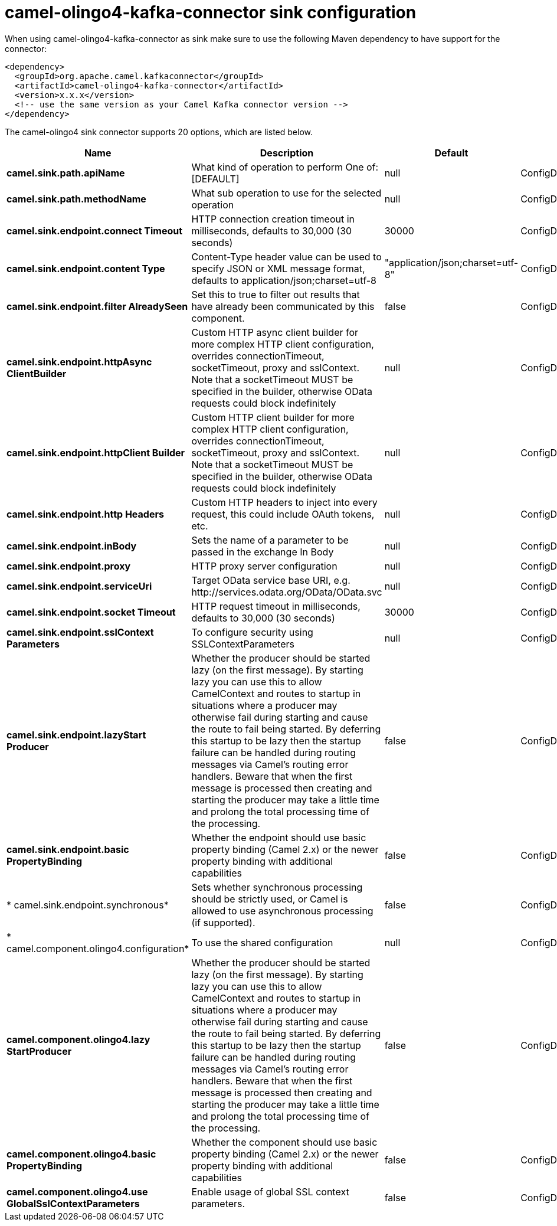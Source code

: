 // kafka-connector options: START
[[camel-olingo4-kafka-connector-sink]]
= camel-olingo4-kafka-connector sink configuration

When using camel-olingo4-kafka-connector as sink make sure to use the following Maven dependency to have support for the connector:

[source,xml]
----
<dependency>
  <groupId>org.apache.camel.kafkaconnector</groupId>
  <artifactId>camel-olingo4-kafka-connector</artifactId>
  <version>x.x.x</version>
  <!-- use the same version as your Camel Kafka connector version -->
</dependency>
----


The camel-olingo4 sink connector supports 20 options, which are listed below.



[width="100%",cols="2,5,^1,2",options="header"]
|===
| Name | Description | Default | Priority
| *camel.sink.path.apiName* | What kind of operation to perform One of: [DEFAULT] | null | ConfigDef.Importance.HIGH
| *camel.sink.path.methodName* | What sub operation to use for the selected operation | null | ConfigDef.Importance.HIGH
| *camel.sink.endpoint.connect Timeout* | HTTP connection creation timeout in milliseconds, defaults to 30,000 (30 seconds) | 30000 | ConfigDef.Importance.MEDIUM
| *camel.sink.endpoint.content Type* | Content-Type header value can be used to specify JSON or XML message format, defaults to application/json;charset=utf-8 | "application/json;charset=utf-8" | ConfigDef.Importance.MEDIUM
| *camel.sink.endpoint.filter AlreadySeen* | Set this to true to filter out results that have already been communicated by this component. | false | ConfigDef.Importance.MEDIUM
| *camel.sink.endpoint.httpAsync ClientBuilder* | Custom HTTP async client builder for more complex HTTP client configuration, overrides connectionTimeout, socketTimeout, proxy and sslContext. Note that a socketTimeout MUST be specified in the builder, otherwise OData requests could block indefinitely | null | ConfigDef.Importance.MEDIUM
| *camel.sink.endpoint.httpClient Builder* | Custom HTTP client builder for more complex HTTP client configuration, overrides connectionTimeout, socketTimeout, proxy and sslContext. Note that a socketTimeout MUST be specified in the builder, otherwise OData requests could block indefinitely | null | ConfigDef.Importance.MEDIUM
| *camel.sink.endpoint.http Headers* | Custom HTTP headers to inject into every request, this could include OAuth tokens, etc. | null | ConfigDef.Importance.MEDIUM
| *camel.sink.endpoint.inBody* | Sets the name of a parameter to be passed in the exchange In Body | null | ConfigDef.Importance.MEDIUM
| *camel.sink.endpoint.proxy* | HTTP proxy server configuration | null | ConfigDef.Importance.MEDIUM
| *camel.sink.endpoint.serviceUri* | Target OData service base URI, e.g. \http://services.odata.org/OData/OData.svc | null | ConfigDef.Importance.MEDIUM
| *camel.sink.endpoint.socket Timeout* | HTTP request timeout in milliseconds, defaults to 30,000 (30 seconds) | 30000 | ConfigDef.Importance.MEDIUM
| *camel.sink.endpoint.sslContext Parameters* | To configure security using SSLContextParameters | null | ConfigDef.Importance.MEDIUM
| *camel.sink.endpoint.lazyStart Producer* | Whether the producer should be started lazy (on the first message). By starting lazy you can use this to allow CamelContext and routes to startup in situations where a producer may otherwise fail during starting and cause the route to fail being started. By deferring this startup to be lazy then the startup failure can be handled during routing messages via Camel's routing error handlers. Beware that when the first message is processed then creating and starting the producer may take a little time and prolong the total processing time of the processing. | false | ConfigDef.Importance.MEDIUM
| *camel.sink.endpoint.basic PropertyBinding* | Whether the endpoint should use basic property binding (Camel 2.x) or the newer property binding with additional capabilities | false | ConfigDef.Importance.MEDIUM
| * camel.sink.endpoint.synchronous* | Sets whether synchronous processing should be strictly used, or Camel is allowed to use asynchronous processing (if supported). | false | ConfigDef.Importance.MEDIUM
| * camel.component.olingo4.configuration* | To use the shared configuration | null | ConfigDef.Importance.MEDIUM
| *camel.component.olingo4.lazy StartProducer* | Whether the producer should be started lazy (on the first message). By starting lazy you can use this to allow CamelContext and routes to startup in situations where a producer may otherwise fail during starting and cause the route to fail being started. By deferring this startup to be lazy then the startup failure can be handled during routing messages via Camel's routing error handlers. Beware that when the first message is processed then creating and starting the producer may take a little time and prolong the total processing time of the processing. | false | ConfigDef.Importance.MEDIUM
| *camel.component.olingo4.basic PropertyBinding* | Whether the component should use basic property binding (Camel 2.x) or the newer property binding with additional capabilities | false | ConfigDef.Importance.MEDIUM
| *camel.component.olingo4.use GlobalSslContextParameters* | Enable usage of global SSL context parameters. | false | ConfigDef.Importance.MEDIUM
|===
// kafka-connector options: END
